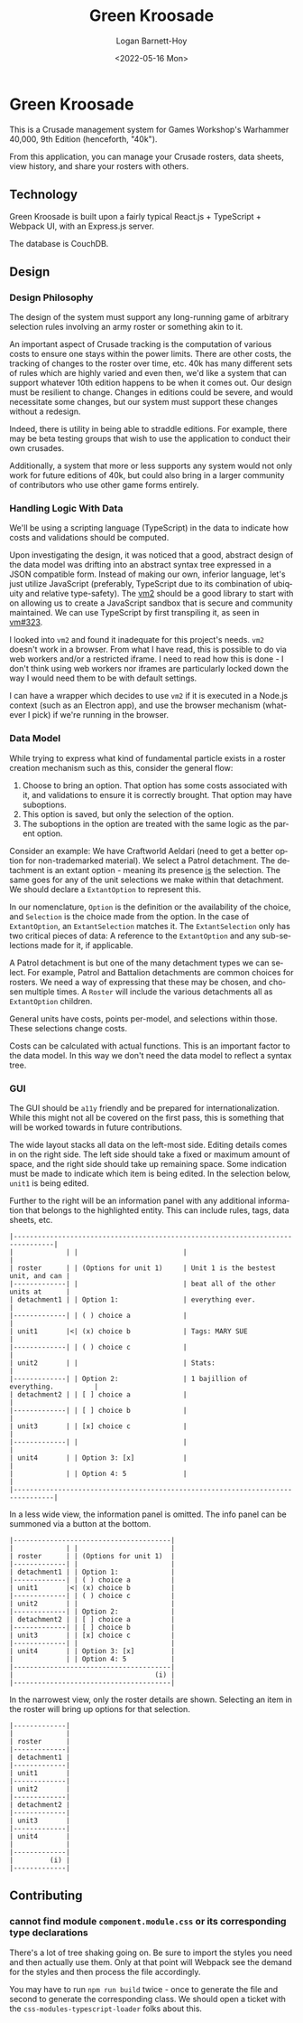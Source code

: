 #+title:     Green Kroosade
#+author:    Logan Barnett-Hoy
#+email:     logustus@gmail.com
#+date:      <2022-05-16 Mon>
#+language:  en
#+file_tags:
#+tags:

* Green Kroosade

This is a Crusade management system for Games Workshop's Warhammer 40,000, 9th
Edition (henceforth, "40k").

From this application, you can manage your Crusade rosters, data sheets, view
history, and share your rosters with others.

** Technology

Green Kroosade is built upon a fairly typical React.js + TypeScript + Webpack
UI, with an Express.js server.

The database is CouchDB.
** Design

*** Design Philosophy

The design of the system must support any long-running game of arbitrary
selection rules involving an army roster or something akin to it.

An important aspect of Crusade tracking is the computation of various costs to
ensure one stays within the power limits. There are other costs, the tracking of
changes to the roster over time, etc. 40k has many different sets of rules which
are highly varied and even then, we'd like a system that can support whatever
10th edition happens to be when it comes out. Our design must be resilient to
change. Changes in editions could be severe, and would necessitate some changes,
but our system must support these changes without a redesign.

Indeed, there is utility in being able to straddle editions. For example, there
may be beta testing groups that wish to use the application to conduct their own
crusades.

Additionally, a system that more or less supports any system would not only work
for future editions of 40k, but could also bring in a larger community of
contributors who use other game forms entirely.

*** Handling Logic With Data

We'll be using a scripting language (TypeScript) in the data to indicate
how costs and validations should be computed.

Upon investigating the design, it was noticed that a good, abstract design of
the data model was drifting into an abstract syntax tree expressed in a JSON
compatible form. Instead of making our own, inferior language, let's just
utilize JavaScript (preferably, TypeScript due to its combination of ubiquity
and relative type-safety). The [[https://github.com/patriksimek/vm2][vm2]] should be a good library to start with on
allowing us to create a JavaScript sandbox that is secure and community
maintained. We can use TypeScript by first transpiling it, as seen in [[https://github.com/patriksimek/vm2/issues/323][vm#323]].

I looked into =vm2= and found it inadequate for this project's needs. =vm2=
doesn't work in a browser. From what I have read, this is possible to do via
web workers and/or a restricted iframe. I need to read how this is done - I
don't think using web workers nor iframes are particularly locked down the way I
would need them to be with default settings.

I can have a wrapper which decides to use =vm2= if it is executed in a Node.js
context (such as an Electron app), and use the browser mechanism (whatever I
pick) if we're running in the browser.
*** Data Model

While trying to express what kind of fundamental particle exists in a roster
creation mechanism such as this, consider the general flow:

1. Choose to bring an option. That option has some costs associated with it, and
   validations to ensure it is correctly brought. That option may have
   suboptions.
2. This option is saved, but only the selection of the option.
3. The suboptions in the option are treated with the same logic as the parent
   option.

Consider an example: We have Craftworld Aeldari (need to get a better option for
non-trademarked material). We select a Patrol detachment. The detachment is an
extant option - meaning its presence _is_ the selection. The same goes for any
of the unit selections we make within that detachment. We should declare a
=ExtantOption= to represent this.

In our nomenclature, =Option= is the definition or the availability of the
choice, and =Selection= is the choice made from the option. In the case of
=ExtantOption=, an =ExtantSelection= matches it. The =ExtantSelection= only has
two critical pieces of data: A reference to the =ExtantOption= and any
sub-selections made for it, if applicable.

A Patrol detachment is but one of the many detachment types we can select. For
example, Patrol and Battalion detachments are common choices for rosters. We
need a way of expressing that these may be chosen, and chosen multiple times. A
=Roster= will include the various detachments all as =ExtantOption= children.

General units have costs, points per-model, and selections within those. These
selections change costs.

Costs can be calculated with actual functions. This is an important factor to
the data model. In this way we don't need the data model to reflect a syntax
tree.
*** GUI

The GUI should be =a11y= friendly and be prepared for internationalization.
While this might not all be covered on the first pass, this is something that
will be worked towards in future contributions.

The wide layout stacks all data on the left-most side. Editing details comes in
on the right side. The left side should take a fixed or maximum amount of space,
and the right side should take up remaining space. Some indication must be made
to indicate which item is being edited. In the selection below, =unit1= is being
edited.

Further to the right will be an information panel with any additional
information that belongs to the highlighted entity. This can include rules,
tags, data sheets, etc.

#+begin_src artist
|--------------------------------------------------------------------------------|
|             | |                          |                                     |
| roster      | | (Options for unit 1)     | Unit 1 is the bestest unit, and can |
|-------------| |                          | beat all of the other units at      |
| detachment1 | | Option 1:                | everything ever.                    |
|-------------| | ( ) choice a             |                                     |
| unit1       |<| (x) choice b             | Tags: MARY SUE                      |
|-------------| | ( ) choice c             |                                     |
| unit2       | |                          | Stats:                              |
|-------------| | Option 2:                | 1 bajillion of everything.          |
| detachment2 | | [ ] choice a             |                                     |
|-------------| | [ ] choice b             |                                     |
| unit3       | | [x] choice c             |                                     |
|-------------| |                          |                                     |
| unit4       | | Option 3: [x]            |                                     |
|             | | Option 4: 5              |                                     |
|--------------------------------------------------------------------------------|
#+end_src

In a less wide view, the information panel is omitted. The info panel can be
summoned via a button at the bottom.

#+begin_src artist
|---------------------------------------|
|             | |                       |
| roster      | | (Options for unit 1)  |
|-------------| |                       |
| detachment1 | | Option 1:             |
|-------------| | ( ) choice a          |
| unit1       |<| (x) choice b          |
|-------------| | ( ) choice c          |
| unit2       | |                       |
|-------------| | Option 2:             |
| detachment2 | | [ ] choice a          |
|-------------| | [ ] choice b          |
| unit3       | | [x] choice c          |
|-------------| |                       |
| unit4       | | Option 3: [x]         |
|             | | Option 4: 5           |
|---------------------------------------|
|                                   (i) |
|---------------------------------------|
#+end_src

In the narrowest view, only the roster details are shown. Selecting an item in
the roster will bring up options for that selection.

#+begin_src artist
|-------------|
|             |
| roster      |
|-------------|
| detachment1 |
|-------------|
| unit1       |
|-------------|
| unit2       |
|-------------|
| detachment2 |
|-------------|
| unit3       |
|-------------|
| unit4       |
|             |
|-------------|
|         (i) |
|-------------|
#+end_src
** Contributing
*** cannot find module =component.module.css= or its corresponding type declarations

There's a lot of tree shaking going on. Be sure to import the styles you need
and then actually use them. Only at that point will Webpack see the demand for
the styles and then process the file accordingly.

You may have to run =npm run build= twice - once to generate the file and second
to generate the corresponding class. We should open a ticket with the
=css-modules-typescript-loader= folks about this.
